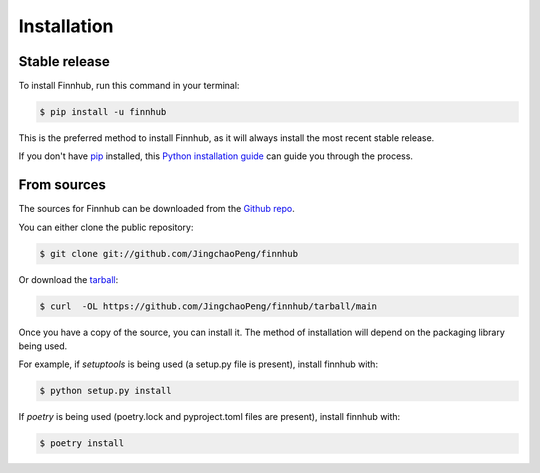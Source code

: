 .. highlight:: shell

============
Installation
============


Stable release
--------------

To install Finnhub, run this command in your terminal:

.. code-block:: console

    $ pip install -u finnhub

This is the preferred method to install Finnhub, as it will always install the most recent stable release.

If you don't have `pip`_ installed, this `Python installation guide`_ can guide
you through the process.

.. _pip: https://pip.pypa.io
.. _Python installation guide: http://docs.python-guide.org/en/latest/starting/installation/


From sources
------------

The sources for Finnhub can be downloaded from the `Github repo`_.

You can either clone the public repository:

.. code-block:: console

    $ git clone git://github.com/JingchaoPeng/finnhub

Or download the `tarball`_:

.. code-block:: console

    $ curl  -OL https://github.com/JingchaoPeng/finnhub/tarball/main

Once you have a copy of the source, you can install it. The method of installation will depend on the packaging library being used.

For example, if `setuptools` is being used (a setup.py file is present), install finnhub with:

.. code-block:: console

    $ python setup.py install

If `poetry` is being used (poetry.lock and pyproject.toml files are present), install finnhub with:

.. code-block:: console

    $ poetry install


.. _Github repo: https://github.com/JingchaoPeng/finnhub
.. _tarball: https://github.com/JingchaoPeng/finnhub/tarball/master
